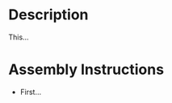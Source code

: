 * Header                                                           :noexport:

  #+MACRO: step_dir_controller_5x3
  #+MACRO: version 1.0
  #+MACRO: license Open-Source Hardware
  #+AUTHOR: Peter Polidoro
  #+EMAIL: peter@polidoro.io

* Description

  This...

* Assembly Instructions

  - First...
